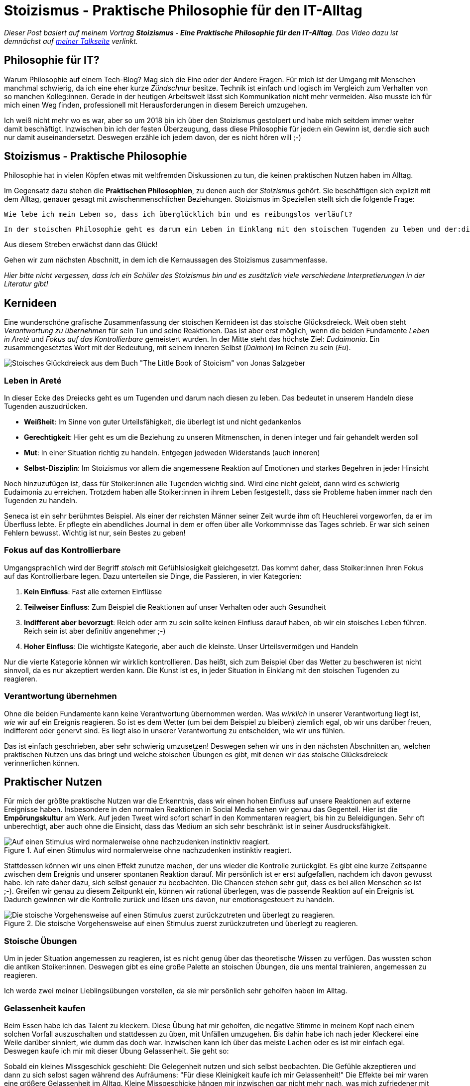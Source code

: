 = Stoizismus - Praktische Philosophie für den IT-Alltag
:jbake-date: 2022-09-04
:jbake-author: jdienst
:jbake-type: post
:jbake-toc: true
:jbake-status: published
:jbake-tags: stoicism, philosophy
:doctype: article
:toc: macro

_Dieser Post basiert auf meinem Vortrag *Stoizismus - Eine Praktische Philosophie für den IT-Alltag*. 
Das Video dazu ist demnächst auf link:https://fiveandahalfstars.ninja/talks/johannesdienst_talks.html[meiner Talkseite] verlinkt._

== Philosophie für IT?
Warum Philosophie auf einem Tech-Blog? Mag sich die Eine oder der Andere Fragen. Für mich ist der Umgang mit Menschen manchmal schwierig, 
da ich eine eher kurze _Zündschnur_ besitze. Technik ist einfach und logisch im Vergleich zum Verhalten von so manchen Kolleg:innen.
Gerade in der heutigen Arbeitswelt lässt sich Kommunikation nicht mehr vermeiden. Also musste ich für mich einen Weg finden, professionell
mit Herausforderungen in diesem Bereich umzugehen.

Ich weiß nicht mehr wo es war, aber so um 2018 bin ich über den Stoizismus gestolpert und habe mich seitdem immer weiter damit beschäftigt.
Inzwischen bin ich der festen Überzeugung, dass diese Philosophie für jede:n ein Gewinn ist, der:die sich auch nur damit auseinandersetzt.
Deswegen erzähle ich jedem davon, der es nicht hören will ;-)

== Stoizismus - Praktische Philosophie

Philosophie hat in vielen Köpfen etwas mit weltfremden Diskussionen zu tun, die keinen praktischen Nutzen haben im Alltag.

Im Gegensatz dazu stehen die *Praktischen Philosophien*, zu denen auch der _Stoizismus_ gehört. Sie beschäftigen sich explizit mit dem Alltag, genauer gesagt mit zwischenmenschlichen Beziehungen. Stoizismus im Speziellen stellt sich die folgende Frage:

----
Wie lebe ich mein Leben so, dass ich überglücklich bin und es reibungslos verläuft?
----

 In der stoischen Philosophie geht es darum ein Leben in Einklang mit den stoischen Tugenden zu leben und der:die *perfekte* Stoiker:in zu werden, der:die unter anderem sein:ihr Urteilsvermögen ungetrübt von Emotionen einsetzen kann. Da wir Menschen sind und Emotionen zu unserer Natur gehören ist dieses Ideal natürlich nicht erreichbar. Dazu aber später mehr.

Aus diesem Streben erwächst dann das Glück!

Gehen wir zum nächsten Abschnitt, in dem ich die Kernaussagen des Stoizismus zusammenfasse. 

_Hier bitte nicht vergessen, dass ich ein Schüler des Stoizismus bin und es zusätzlich viele verschiedene Interpretierungen in der Literatur gibt!_

== Kernideen

Eine wunderschöne grafische Zusammenfassung der stoischen Kernideen ist das stoische Glücksdreieck. Weit oben steht _Verantwortung zu übernehmen_ für sein Tun und seine Reaktionen. Das ist aber erst möglich, wenn die beiden Fundamente _Leben in Aretè_ und _Fokus auf das Kontrollierbare_ gemeistert wurden.
In der Mitte steht das höchste Ziel: _Eudaimonia_. Ein zusammengesetztes Wort mit der Bedeutung, mit seinem inneren Selbst (_Daimon_) im Reinen zu sein (_Eu_).

image::blog/2022/stoicism_happiness_triangle_de.drawio.png[Stoisches Glückdreieck aus dem Buch "The Little Book of Stoicism" von Jonas Salzgeber]

=== Leben in Areté

In dieser Ecke des Dreiecks geht es um Tugenden und darum nach diesen zu leben. Das bedeutet in unserem Handeln diese Tugenden auszudrücken.

* *Weißheit*: Im Sinne von guter Urteilsfähigkeit, die überlegt ist und nicht gedankenlos
* *Gerechtigkeit*: Hier geht es um die Beziehung zu unseren Mitmenschen, in denen integer und fair gehandelt werden soll
* *Mut*: In einer Situation richtig zu handeln. Entgegen jedweden Widerstands (auch inneren)
* *Selbst-Disziplin*: Im Stoizismus vor allem die angemessene Reaktion auf Emotionen und starkes Begehren in jeder Hinsicht

Noch hinzuzufügen ist, dass für Stoiker:innen alle Tugenden wichtig sind. Wird eine nicht gelebt, dann wird es schwierig Eudaimonia zu erreichen. 
Trotzdem haben alle Stoiker:innen in ihrem Leben festgestellt, dass sie Probleme haben immer nach den Tugenden zu handeln.

Seneca ist ein sehr berühmtes Beispiel. Als einer der reichsten Männer seiner Zeit wurde ihm oft Heuchlerei vorgeworfen, da er im Überfluss lebte. Er pflegte ein abendliches Journal in dem er offen über alle Vorkommnisse das Tages schrieb. Er war sich seinen Fehlern bewusst. Wichtig ist nur, sein Bestes zu geben!

=== Fokus auf das Kontrollierbare

Umgangsprachlich wird der Begriff _stoisch_ mit Gefühlslosigkeit gleichgesetzt. Das kommt daher, dass Stoiker:innen ihren Fokus auf das Kontrollierbare legen.
Dazu unterteilen sie Dinge, die Passieren, in vier Kategorien:

. *Kein Einfluss*: Fast alle externen Einflüsse
. *Teilweiser Einfluss*: Zum Beispiel die Reaktionen auf unser Verhalten oder auch Gesundheit
. *Indifferent aber bevorzugt*: Reich oder arm zu sein sollte keinen Einfluss darauf haben, ob wir ein stoisches Leben führen. Reich sein ist aber definitiv angenehmer ;-)
. *Hoher Einfluss*: Die wichtigste Kategorie, aber auch die kleinste. Unser Urteilsvermögen und Handeln

Nur die vierte Kategorie können wir wirklich kontrollieren. Das heißt, sich zum Beispiel über das Wetter zu beschweren ist nicht sinnvoll, 
da es nur akzeptiert werden kann. Die Kunst ist es, in jeder Situation in Einklang mit den stoischen Tugenden zu reagieren.

=== Verantwortung übernehmen

Ohne die beiden Fundamente kann keine Verantwortung übernommen werden. Was _wirklich_ in unserer Verantwortung liegt ist, _wie_ wir auf ein Ereignis reagieren.
So ist es dem Wetter (um bei dem Beispiel zu bleiben) ziemlich egal, ob wir uns darüber freuen, indifferent oder genervt sind. Es liegt also in unserer 
Verantwortung zu entscheiden, wie wir uns fühlen.

Das ist einfach geschrieben, aber sehr schwierig umzusetzen! Deswegen sehen wir uns in den nächsten Abschnitten an, welchen praktischen Nutzen
uns das bringt und welche stoischen Übungen es gibt, mit denen wir das stoische Glücksdreieck verinnerlichen können.

== Praktischer Nutzen

Für mich der größte praktische Nutzen war die Erkenntnis, dass wir einen hohen Einfluss auf unsere Reaktionen auf externe Ereignisse haben.
Insbesondere in den normalen Reaktionen in Social Media sehen wir genau das Gegenteil. Hier ist die *Empörungskultur* am Werk. Auf jeden Tweet wird sofort scharf in den Kommentaren reagiert, bis hin zu Beleidigungen. Sehr oft unberechtigt, aber auch ohne die Einsicht, dass das Medium an sich sehr beschränkt ist in seiner Ausdrucksfähigkeit.

.Auf einen Stimulus wird normalerweise ohne nachzudenken instinktiv reagiert.
image::blog/2022/stimulus_reaction_simple_de.drawio.png["Auf einen Stimulus wird normalerweise ohne nachzudenken instinktiv reagiert."]

Stattdessen können wir uns einen Effekt zunutze machen, der uns wieder die Kontrolle zurückgibt. Es gibt eine kurze Zeitspanne zwischen dem Ereignis und unserer spontanen Reaktion darauf. Mir persönlich ist er erst aufgefallen, nachdem ich davon gewusst habe. Ich rate daher dazu, sich selbst genauer zu beobachten.
Die Chancen stehen sehr gut, dass es bei allen Menschen so ist ;-). Greifen wir genau zu diesem Zeitpunkt ein, können wir rational überlegen, was die passende Reaktion auf ein Ereignis ist. Dadurch gewinnen wir die Kontrolle zurück und lösen uns davon, nur emotionsgesteuert zu handeln. 

.Die stoische Vorgehensweise auf einen Stimulus zuerst zurückzutreten und überlegt zu reagieren.
image::blog/2022/stimulus_reaction_stoic_de.drawio.png["Die stoische Vorgehensweise auf einen Stimulus zuerst zurückzutreten und überlegt zu reagieren."]

=== Stoische Übungen

Um in jeder Situation angemessen zu reagieren, ist es nicht genug über das theoretische Wissen zu verfügen. Das wussten schon die antiken Stoiker:innen.
Deswegen gibt es eine große Palette an stoischen Übungen, die uns mental trainieren, angemessen zu reagieren.

Ich werde zwei meiner Lieblingsübungen vorstellen, da sie mir persönlich sehr geholfen haben im Alltag.

=== Gelassenheit kaufen
Beim Essen habe ich das Talent zu kleckern. Diese Übung hat mir geholfen, die negative Stimme in meinem Kopf nach einem solchen Vorfall auszuschalten und stattdessen zu üben, mit Unfällen umzugehen. Bis dahin habe ich nach jeder Kleckerei eine Weile darüber sinniert, wie dumm das doch war. Inzwischen kann ich über das meiste Lachen 
oder es ist mir einfach egal. Deswegen kaufe ich mir mit dieser Übung Gelassenheit. Sie geht so:

Sobald ein kleines Missgeschick geschieht: Die Gelegenheit nutzen und sich selbst beobachten. Die Gefühle akzeptieren und dann zu sich selbst sagen während des 
Aufräumens: "Für diese Kleinigkeit kaufe ich mir Gelassenheit!" Die Effekte bei mir waren eine größere Gelassenheit im Alltag. Kleine Missgeschicke hängen mir 
inzwischen gar nicht mehr nach, was mich zufriedener mit mir selbst gemacht hat.

=== Premeditatio Malorum

Kennt ihr diese Menschen, die alles exakt bis auf die letzte Minute durchplanen, wenn sie auf Reisen gehen. Nur um dann festzustellen, dass sie etwas Wichtiges wie 
Zahnpasta vergessen haben? Genau so jemand war ich auch. Jetzt liegt es aber in der Natur der Sache, bei einer Reise irgendetwas zu vergessen. Das Meiste ist aber 
ersetzbar. Drogerieartikel gibt es überall und auch größere Dinge wie Netzteile für Elektronik.

Die Übung _Premeditatio Malorum_ hilft bei der mentalen Vorbereitung auf Fehlschläge. Es macht einen großen Unterschied, ob über mögliche Schwierigkeiten nachgedacht wurde 
oder nicht. Dadurch kann in der Situation rationaler reagiert werden, selbst wenn sie im Kopf noch nicht durchgespielt wurde. Alleine der Akt darüber nachzudenken hilft. Deswegen rate ich dazu, nicht vollständig alles zu durchdenken, sondern nur ein paar Eventualitäten.

Inzwischen bin ich bei Reisen dadurch sehr entspannt, sogar als ich dann wirklich einmal meine Zahnbürste und Zahnpasta vergessen hatte.

== Weiterführende Gedanken und Leseempfehlungen

Es gibt noch viel mehr zu entdecken im Stoizismus als das, was ich hier beschrieben habe. Jedes mal, wenn ich wieder ein Buch über Stoizismus in die Hand nehme und es lese, kommen
neue Einsichten dazu. Ich kann nur empfehlen mit dem einsteigerfreundlichen Buch _The Little Book of Stoicism_ von Jonas Salzgeber loszulegen, da es sehr
konzentriert alle wichtigen Kernaussagen des Stoizismus verständlich rüberbringt.

=== Leseempfehlungen

* The Little Book of Stoicism - Jonas Salzgeber
* The Practicing Stoic - Farnsworth
* How to Think Like a Roman Emperor - Donald Robertson
* link:https://www.njlifehacks.com/[Webseite von Nils und Jonas Salzgeber]

toc::[]
